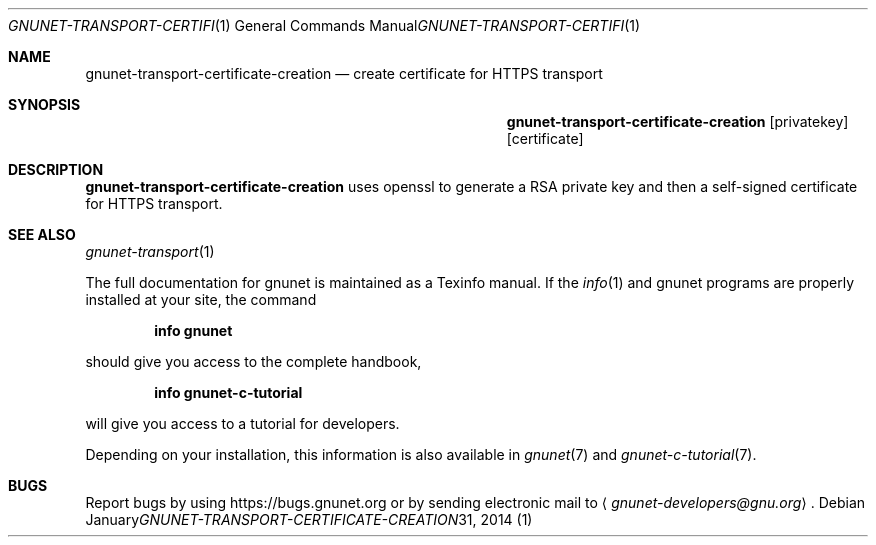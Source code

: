 .Dd January 31, 2014
.Dt GNUNET-TRANSPORT-CERTIFICATE-CREATION 1
.Os
.Sh NAME
.Nm gnunet-transport-certificate-creation
.Nd
create certificate for HTTPS transport
.Sh SYNOPSIS
.Nm
.Op privatekey
.Op certificate
.Sh DESCRIPTION
.Nm
uses openssl to generate a RSA private key and then a self-signed certificate for HTTPS transport.
.Sh SEE ALSO
.Xr gnunet-transport 1
.sp
The full documentation for gnunet is maintained as a Texinfo manual.
If the
.Xr info 1
and gnunet programs are properly installed at your site, the command
.Pp
.Dl info gnunet
.Pp
should give you access to the complete handbook,
.Pp
.Dl info gnunet-c-tutorial
.Pp
will give you access to a tutorial for developers.
.sp
Depending on your installation, this information is also available in
.Xr gnunet 7 and
.Xr gnunet-c-tutorial 7 .
.\".Sh HISTORY
.\".Sh AUTHORS
.Sh BUGS
Report bugs by using
.Lk https://bugs.gnunet.org
or by sending electronic mail to
.Aq Mt gnunet-developers@gnu.org .
